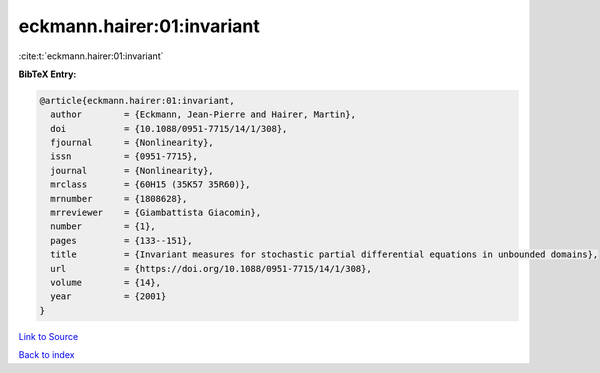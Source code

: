 eckmann.hairer:01:invariant
===========================

:cite:t:`eckmann.hairer:01:invariant`

**BibTeX Entry:**

.. code-block:: bibtex

   @article{eckmann.hairer:01:invariant,
     author        = {Eckmann, Jean-Pierre and Hairer, Martin},
     doi           = {10.1088/0951-7715/14/1/308},
     fjournal      = {Nonlinearity},
     issn          = {0951-7715},
     journal       = {Nonlinearity},
     mrclass       = {60H15 (35K57 35R60)},
     mrnumber      = {1808628},
     mrreviewer    = {Giambattista Giacomin},
     number        = {1},
     pages         = {133--151},
     title         = {Invariant measures for stochastic partial differential equations in unbounded domains},
     url           = {https://doi.org/10.1088/0951-7715/14/1/308},
     volume        = {14},
     year          = {2001}
   }

`Link to Source <https://doi.org/10.1088/0951-7715/14/1/308},>`_


`Back to index <../By-Cite-Keys.html>`_
